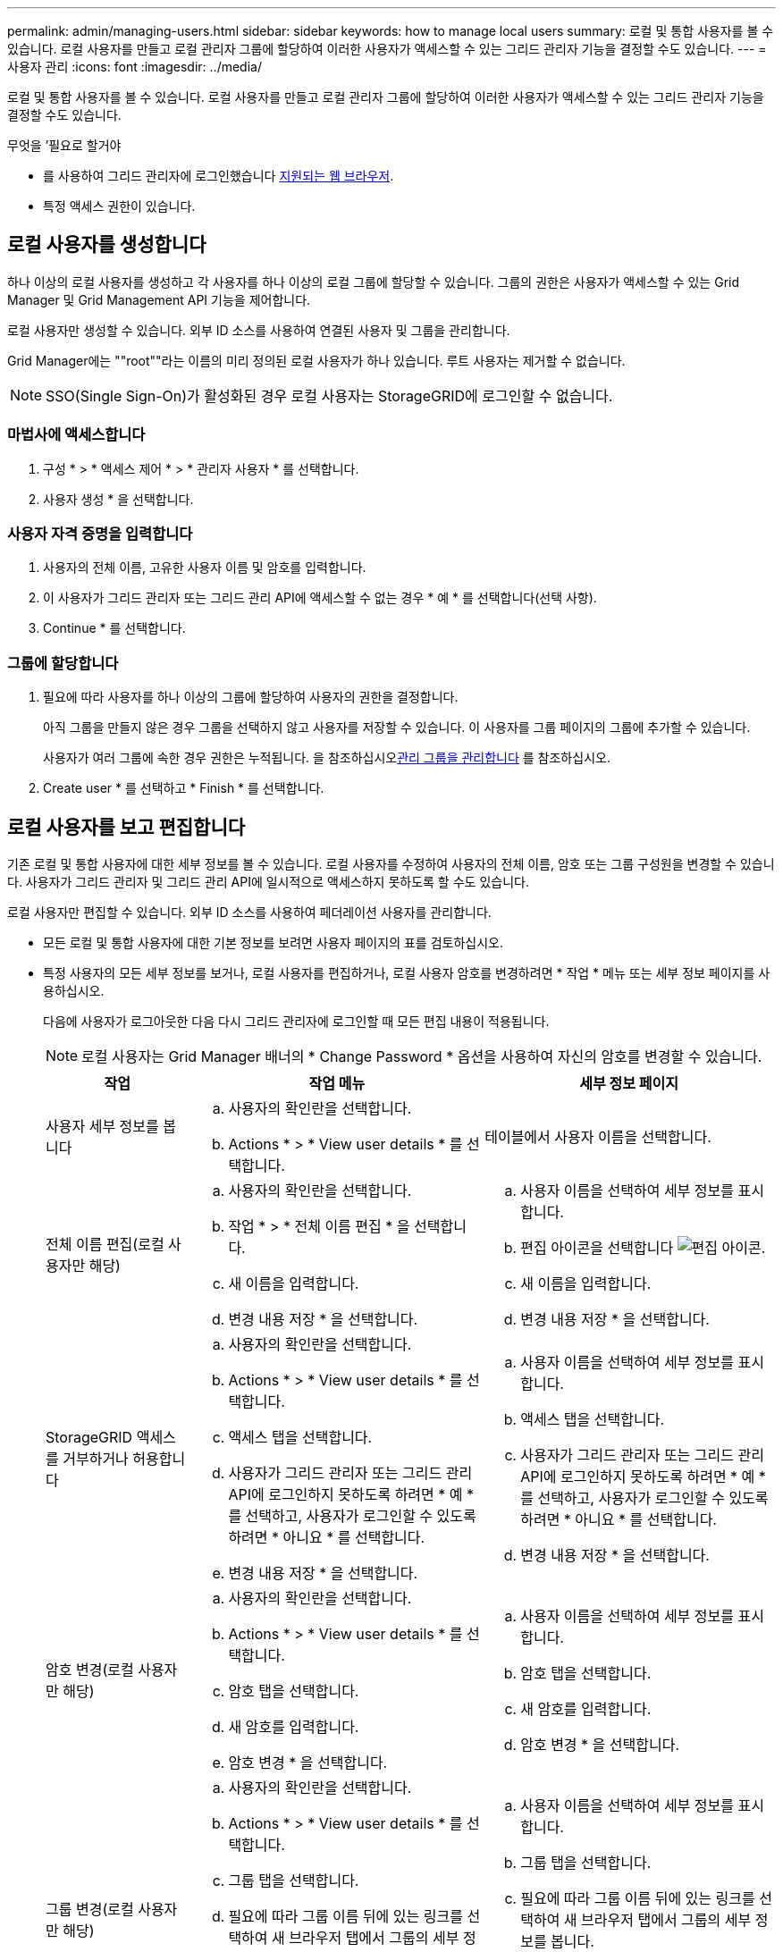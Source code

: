 ---
permalink: admin/managing-users.html 
sidebar: sidebar 
keywords: how to manage local users 
summary: 로컬 및 통합 사용자를 볼 수 있습니다. 로컬 사용자를 만들고 로컬 관리자 그룹에 할당하여 이러한 사용자가 액세스할 수 있는 그리드 관리자 기능을 결정할 수도 있습니다. 
---
= 사용자 관리
:icons: font
:imagesdir: ../media/


[role="lead"]
로컬 및 통합 사용자를 볼 수 있습니다. 로컬 사용자를 만들고 로컬 관리자 그룹에 할당하여 이러한 사용자가 액세스할 수 있는 그리드 관리자 기능을 결정할 수도 있습니다.

.무엇을 &#8217;필요로 할거야
* 를 사용하여 그리드 관리자에 로그인했습니다 xref:../admin/web-browser-requirements.adoc[지원되는 웹 브라우저].
* 특정 액세스 권한이 있습니다.




== 로컬 사용자를 생성합니다

하나 이상의 로컬 사용자를 생성하고 각 사용자를 하나 이상의 로컬 그룹에 할당할 수 있습니다. 그룹의 권한은 사용자가 액세스할 수 있는 Grid Manager 및 Grid Management API 기능을 제어합니다.

로컬 사용자만 생성할 수 있습니다. 외부 ID 소스를 사용하여 연결된 사용자 및 그룹을 관리합니다.

Grid Manager에는 ""root""라는 이름의 미리 정의된 로컬 사용자가 하나 있습니다. 루트 사용자는 제거할 수 없습니다.


NOTE: SSO(Single Sign-On)가 활성화된 경우 로컬 사용자는 StorageGRID에 로그인할 수 없습니다.



=== 마법사에 액세스합니다

. 구성 * > * 액세스 제어 * > * 관리자 사용자 * 를 선택합니다.
. 사용자 생성 * 을 선택합니다.




=== 사용자 자격 증명을 입력합니다

. 사용자의 전체 이름, 고유한 사용자 이름 및 암호를 입력합니다.
. 이 사용자가 그리드 관리자 또는 그리드 관리 API에 액세스할 수 없는 경우 * 예 * 를 선택합니다(선택 사항).
. Continue * 를 선택합니다.




=== 그룹에 할당합니다

. 필요에 따라 사용자를 하나 이상의 그룹에 할당하여 사용자의 권한을 결정합니다.
+
아직 그룹을 만들지 않은 경우 그룹을 선택하지 않고 사용자를 저장할 수 있습니다. 이 사용자를 그룹 페이지의 그룹에 추가할 수 있습니다.

+
사용자가 여러 그룹에 속한 경우 권한은 누적됩니다. 을 참조하십시오xref:managing-admin-groups.adoc[관리 그룹을 관리합니다] 를 참조하십시오.

. Create user * 를 선택하고 * Finish * 를 선택합니다.




== 로컬 사용자를 보고 편집합니다

기존 로컬 및 통합 사용자에 대한 세부 정보를 볼 수 있습니다. 로컬 사용자를 수정하여 사용자의 전체 이름, 암호 또는 그룹 구성원을 변경할 수 있습니다. 사용자가 그리드 관리자 및 그리드 관리 API에 일시적으로 액세스하지 못하도록 할 수도 있습니다.

로컬 사용자만 편집할 수 있습니다. 외부 ID 소스를 사용하여 페더레이션 사용자를 관리합니다.

* 모든 로컬 및 통합 사용자에 대한 기본 정보를 보려면 사용자 페이지의 표를 검토하십시오.
* 특정 사용자의 모든 세부 정보를 보거나, 로컬 사용자를 편집하거나, 로컬 사용자 암호를 변경하려면 * 작업 * 메뉴 또는 세부 정보 페이지를 사용하십시오.
+
다음에 사용자가 로그아웃한 다음 다시 그리드 관리자에 로그인할 때 모든 편집 내용이 적용됩니다.

+

NOTE: 로컬 사용자는 Grid Manager 배너의 * Change Password * 옵션을 사용하여 자신의 암호를 변경할 수 있습니다.

+
[cols="1a,2a,2a"]
|===
| 작업 | 작업 메뉴 | 세부 정보 페이지 


 a| 
사용자 세부 정보를 봅니다
 a| 
.. 사용자의 확인란을 선택합니다.
.. Actions * > * View user details * 를 선택합니다.

 a| 
테이블에서 사용자 이름을 선택합니다.



 a| 
전체 이름 편집(로컬 사용자만 해당)
 a| 
.. 사용자의 확인란을 선택합니다.
.. 작업 * > * 전체 이름 편집 * 을 선택합니다.
.. 새 이름을 입력합니다.
.. 변경 내용 저장 * 을 선택합니다.

 a| 
.. 사용자 이름을 선택하여 세부 정보를 표시합니다.
.. 편집 아이콘을 선택합니다 image:../media/icon_edit_tm.png["편집 아이콘"].
.. 새 이름을 입력합니다.
.. 변경 내용 저장 * 을 선택합니다.




 a| 
StorageGRID 액세스를 거부하거나 허용합니다
 a| 
.. 사용자의 확인란을 선택합니다.
.. Actions * > * View user details * 를 선택합니다.
.. 액세스 탭을 선택합니다.
.. 사용자가 그리드 관리자 또는 그리드 관리 API에 로그인하지 못하도록 하려면 * 예 * 를 선택하고, 사용자가 로그인할 수 있도록 하려면 * 아니요 * 를 선택합니다.
.. 변경 내용 저장 * 을 선택합니다.

 a| 
.. 사용자 이름을 선택하여 세부 정보를 표시합니다.
.. 액세스 탭을 선택합니다.
.. 사용자가 그리드 관리자 또는 그리드 관리 API에 로그인하지 못하도록 하려면 * 예 * 를 선택하고, 사용자가 로그인할 수 있도록 하려면 * 아니요 * 를 선택합니다.
.. 변경 내용 저장 * 을 선택합니다.




 a| 
암호 변경(로컬 사용자만 해당)
 a| 
.. 사용자의 확인란을 선택합니다.
.. Actions * > * View user details * 를 선택합니다.
.. 암호 탭을 선택합니다.
.. 새 암호를 입력합니다.
.. 암호 변경 * 을 선택합니다.

 a| 
.. 사용자 이름을 선택하여 세부 정보를 표시합니다.
.. 암호 탭을 선택합니다.
.. 새 암호를 입력합니다.
.. 암호 변경 * 을 선택합니다.




 a| 
그룹 변경(로컬 사용자만 해당)
 a| 
.. 사용자의 확인란을 선택합니다.
.. Actions * > * View user details * 를 선택합니다.
.. 그룹 탭을 선택합니다.
.. 필요에 따라 그룹 이름 뒤에 있는 링크를 선택하여 새 브라우저 탭에서 그룹의 세부 정보를 봅니다.
.. 다른 그룹을 선택하려면 * Edit groups * 를 선택합니다.
.. 변경 내용 저장 * 을 선택합니다.

 a| 
.. 사용자 이름을 선택하여 세부 정보를 표시합니다.
.. 그룹 탭을 선택합니다.
.. 필요에 따라 그룹 이름 뒤에 있는 링크를 선택하여 새 브라우저 탭에서 그룹의 세부 정보를 봅니다.
.. 다른 그룹을 선택하려면 * Edit groups * 를 선택합니다.
.. 변경 내용 저장 * 을 선택합니다.


|===




== 사용자를 복제합니다

기존 사용자를 복제하여 동일한 권한을 가진 새 사용자를 만들 수 있습니다.

. 사용자의 확인란을 선택합니다.
. Actions * > * Duplicate user * 를 선택합니다.
. 사용자 복제 마법사를 완료합니다.




== 사용자를 삭제합니다

로컬 사용자를 삭제하여 해당 사용자를 시스템에서 영구적으로 제거할 수 있습니다.


NOTE: 루트 사용자는 삭제할 수 없습니다.

. 사용자 페이지에서 제거할 각 사용자에 대한 확인란을 선택합니다.
. Actions * > * Delete user * 를 선택합니다.
. 사용자 삭제 * 를 선택합니다.

